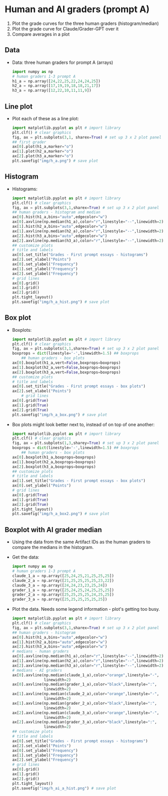 #+startup: overview hideblocks indent inlineimages
* Human and AI graders (prompt A)

1. Plot the grade curves for the three human graders
   (histogram/median)
2. Plot the grade curve for Claude/Grader-GPT over it
3. Compare averages in a plot

** Data   
- Data: three human graders for prompt A (arrays)
  #+begin_src python :python python3 :session *Python* :results none
    import numpy as np
    # human graders 1-3 prompt A
    h1_a = np.array([24,22,25,22,24,24,25])
    h2_a = np.array([17,19,19,18,18,21,17])
    h3_a = np.array([12,22,10,11,11,9])
  #+end_src
** Line plot
- Plot each of these as a line plot:
  #+begin_src python :file img/h_a.png :results graphics file output :python python3 :session *Python* :exports both
    import matplotlib.pyplot as plt # import library
    plt.clf() # clear graphics
    fig, ax = plt.subplots(3,1, sharex=True) # set up 3 x 2 plot panel
    ## first grader
    ax[0].plot(h1_a,marker="o")
    ax[1].plot(h2_a,marker="o")
    ax[2].plot(h3_a,marker="o")
    plt.savefig("img/h_a.png") # save plot
  #+end_src

  #+RESULTS:
  [[file:img/h_a.png]]

** Histogram  
- Histograms:
  #+begin_src python :file img/h_a_hist.png :results graphics file output :python python3 :session *Python* :exports both
    import matplotlib.pyplot as plt # import library
    plt.clf() # clear graphics
    fig, ax = plt.subplots(3,1,sharex=True) # set up 3 x 2 plot panel
    ## human graders - histogram and median
    ax[0].hist(h1_a,bins="auto",edgecolor="w")
    ax[0].axvline(np.median(h1_a),color="r",linestyle="--",linewidth=2)
    ax[1].hist(h2_a,bins="auto",edgecolor="w")
    ax[1].axvline(np.median(h2_a),color="r",linestyle="--",linewidth=2)
    ax[2].hist(h3_a,bins="auto",edgecolor="w")
    ax[2].axvline(np.median(h3_a),color="r",linestyle="--",linewidth=2)
    ## customize plots
    # title and labels
    ax[0].set_title("Grades - First prompt essays - histograms")
    ax[2].set_xlabel("Points")
    ax[0].set_ylabel("Frequency")
    ax[1].set_ylabel("Frequency")
    ax[2].set_ylabel("Frequency")
    # grid lines
    ax[0].grid()
    ax[1].grid()
    ax[2].grid()
    plt.tight_layout()
    plt.savefig("img/h_a_hist.png") # save plot
  #+end_src

  #+RESULTS:
  [[file:img/h_a_hist.png]]

** Box plot  
- Boxplots:
  #+begin_src python :file img/h_a_box.png :results graphics file output :python python3 :session *Python* :exports both
    import matplotlib.pyplot as plt # import library
    plt.clf() # clear graphics
    fig, ax = plt.subplots(3,1,sharex=True) # set up 3 x 2 plot panel
    boxprops = dict(linestyle='-',linewidth=1.5) ## boxprops
        ## human graders - box plots
    ax[0].boxplot(h1_a,vert=False,boxprops=boxprops)
    ax[1].boxplot(h2_a,vert=False,boxprops=boxprops)
    ax[2].boxplot(h3_a,vert=False,boxprops=boxprops)
    ## customize plots
    # title and labels
    ax[0].set_title("Grades - First prompt essays - box plots")
    ax[2].set_xlabel("Points")
        # grid lines
    ax[0].grid(True)
    ax[1].grid(True)
    ax[2].grid(True)
    plt.savefig("img/h_a_box.png") # save plot
  #+end_src

  #+RESULTS:
  [[file:img/h_a_box.png]]

- Box plots might look better next to, instead of on top of one
  another:
  #+begin_src python :file img/h_a_box2.png :results graphics file output :python python3 :session *Python* :exports both
    import matplotlib.pyplot as plt # import library
    plt.clf() # clear graphics
    fig, ax = plt.subplots(1,3,sharey=True) # set up 3 x 2 plot panel
    boxprops = dict(linestyle='-',linewidth=1.5) ## boxprops
        ## human graders - box plots
    ax[0].boxplot(h1_a,boxprops=boxprops)
    ax[1].boxplot(h2_a,boxprops=boxprops)
    ax[2].boxplot(h3_a,boxprops=boxprops)
    ## customize plots
    # title and labels
    ax[1].set_title("Grades - First prompt essays - box plots")
    ax[0].set_ylabel("Points")
    # grid lines
    ax[0].grid(True)
    ax[1].grid(True)
    ax[2].grid(True)
    plt.tight_layout()
    plt.savefig("img/h_a_box2.png") # save plot
  #+end_src

  #+RESULTS:
  [[file:img/h_a_box2.png]]

** Boxplot with AI grader median

- Using the data from the same Artifact IDs as the human graders to
  compare the medians in the histogram.

- Get the data:
  #+begin_src python :python python3 :session *Python* :results none
    import numpy as np
    # human graders 1-3 prompt A
    claude_1_a = np.array([25,24,25,21,25,25,25])
    claude_2_a = np.array([21,25,25,25,25,23,22])
    claude_3_a = np.array([24,24,23,23,25,24])
    grader_1_a = np.array([25,24,25,24,25,25,25])
    grader_2_a = np.array([25,25,25,25,24,25,25])
    grader_3_a = np.array([25,25,25,25,25,25])
  #+end_src

- Plot the data. Needs some legend information - plot's getting too
  busy.
  #+begin_src python :file img/h_ai_a_hist.png :results graphics file output :python python3 :session *Python*  :exports both
    import matplotlib.pyplot as plt # import library
    plt.clf() # clear graphics
    fig, ax = plt.subplots(3,1,sharex=True) # set up 3 x 2 plot panel
    ## human graders - histogram
    ax[0].hist(h1_a,bins="auto",edgecolor="w")
    ax[1].hist(h2_a,bins="auto",edgecolor="w")
    ax[2].hist(h3_a,bins="auto",edgecolor="w")
    # medians - human graders
    ax[0].axvline(np.median(h1_a),color="r",linestyle="--",linewidth=2)
    ax[1].axvline(np.median(h2_a),color="r",linestyle="--",linewidth=2)
    ax[2].axvline(np.median(h3_a),color="r",linestyle="--",linewidth=2)
    # medians - AI graders
    ax[0].axvline(np.median(claude_1_a),color="orange",linestyle="-",
                  linewidth=2)
    ax[0].axvline(np.median(grader_1_a),color="black",linestyle=":",
                  linewidth=2)
    ax[1].axvline(np.median(claude_2_a),color="orange",linestyle="-",
                  linewidth=2)
    ax[1].axvline(np.median(grader_2_a),color="black",linestyle=":",
                  linewidth=2)
    ax[2].axvline(np.median(claude_3_a),color="orange",linestyle="-",
                  linewidth=2)
    ax[2].axvline(np.median(grader_3_a),color="black",linestyle=":",
                  linewidth=2)
    ## customize plots
    # title and labels
    ax[0].set_title("Grades - First prompt essays - histograms")
    ax[2].set_xlabel("Points")
    ax[0].set_ylabel("Frequency")
    ax[1].set_ylabel("Frequency")
    ax[2].set_ylabel("Frequency")
    # grid lines
    ax[0].grid()
    ax[1].grid()
    ax[2].grid()
    plt.tight_layout()
    plt.savefig("img/h_ai_a_hist.png") # save plot
  #+end_src

  #+RESULTS:
  [[file:img/h_ai_a_hist.png]]

